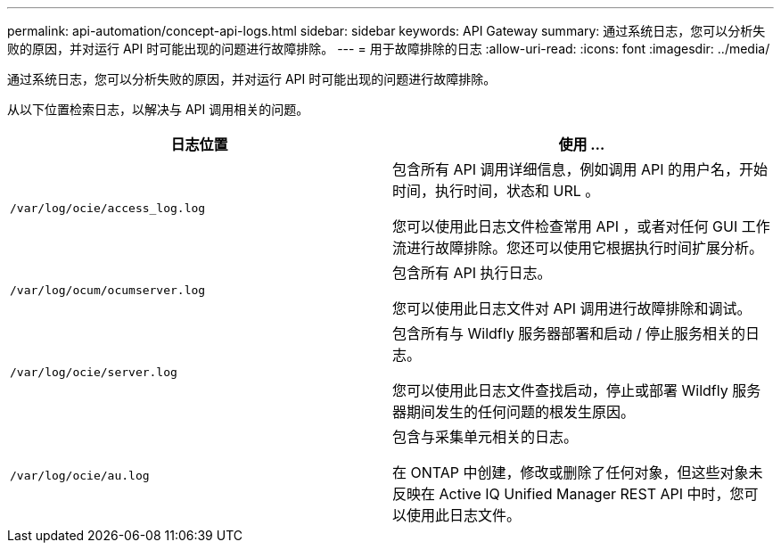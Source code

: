 ---
permalink: api-automation/concept-api-logs.html 
sidebar: sidebar 
keywords: API Gateway 
summary: 通过系统日志，您可以分析失败的原因，并对运行 API 时可能出现的问题进行故障排除。 
---
= 用于故障排除的日志
:allow-uri-read: 
:icons: font
:imagesdir: ../media/


[role="lead"]
通过系统日志，您可以分析失败的原因，并对运行 API 时可能出现的问题进行故障排除。

从以下位置检索日志，以解决与 API 调用相关的问题。

[cols="2*"]
|===
| 日志位置 | 使用 ... 


 a| 
`/var/log/ocie/access_log.log`
 a| 
包含所有 API 调用详细信息，例如调用 API 的用户名，开始时间，执行时间，状态和 URL 。

您可以使用此日志文件检查常用 API ，或者对任何 GUI 工作流进行故障排除。您还可以使用它根据执行时间扩展分析。



 a| 
`/var/log/ocum/ocumserver.log`
 a| 
包含所有 API 执行日志。

您可以使用此日志文件对 API 调用进行故障排除和调试。



 a| 
`/var/log/ocie/server.log`
 a| 
包含所有与 Wildfly 服务器部署和启动 / 停止服务相关的日志。

您可以使用此日志文件查找启动，停止或部署 Wildfly 服务器期间发生的任何问题的根发生原因。



 a| 
`/var/log/ocie/au.log`
 a| 
包含与采集单元相关的日志。

在 ONTAP 中创建，修改或删除了任何对象，但这些对象未反映在 Active IQ Unified Manager REST API 中时，您可以使用此日志文件。

|===